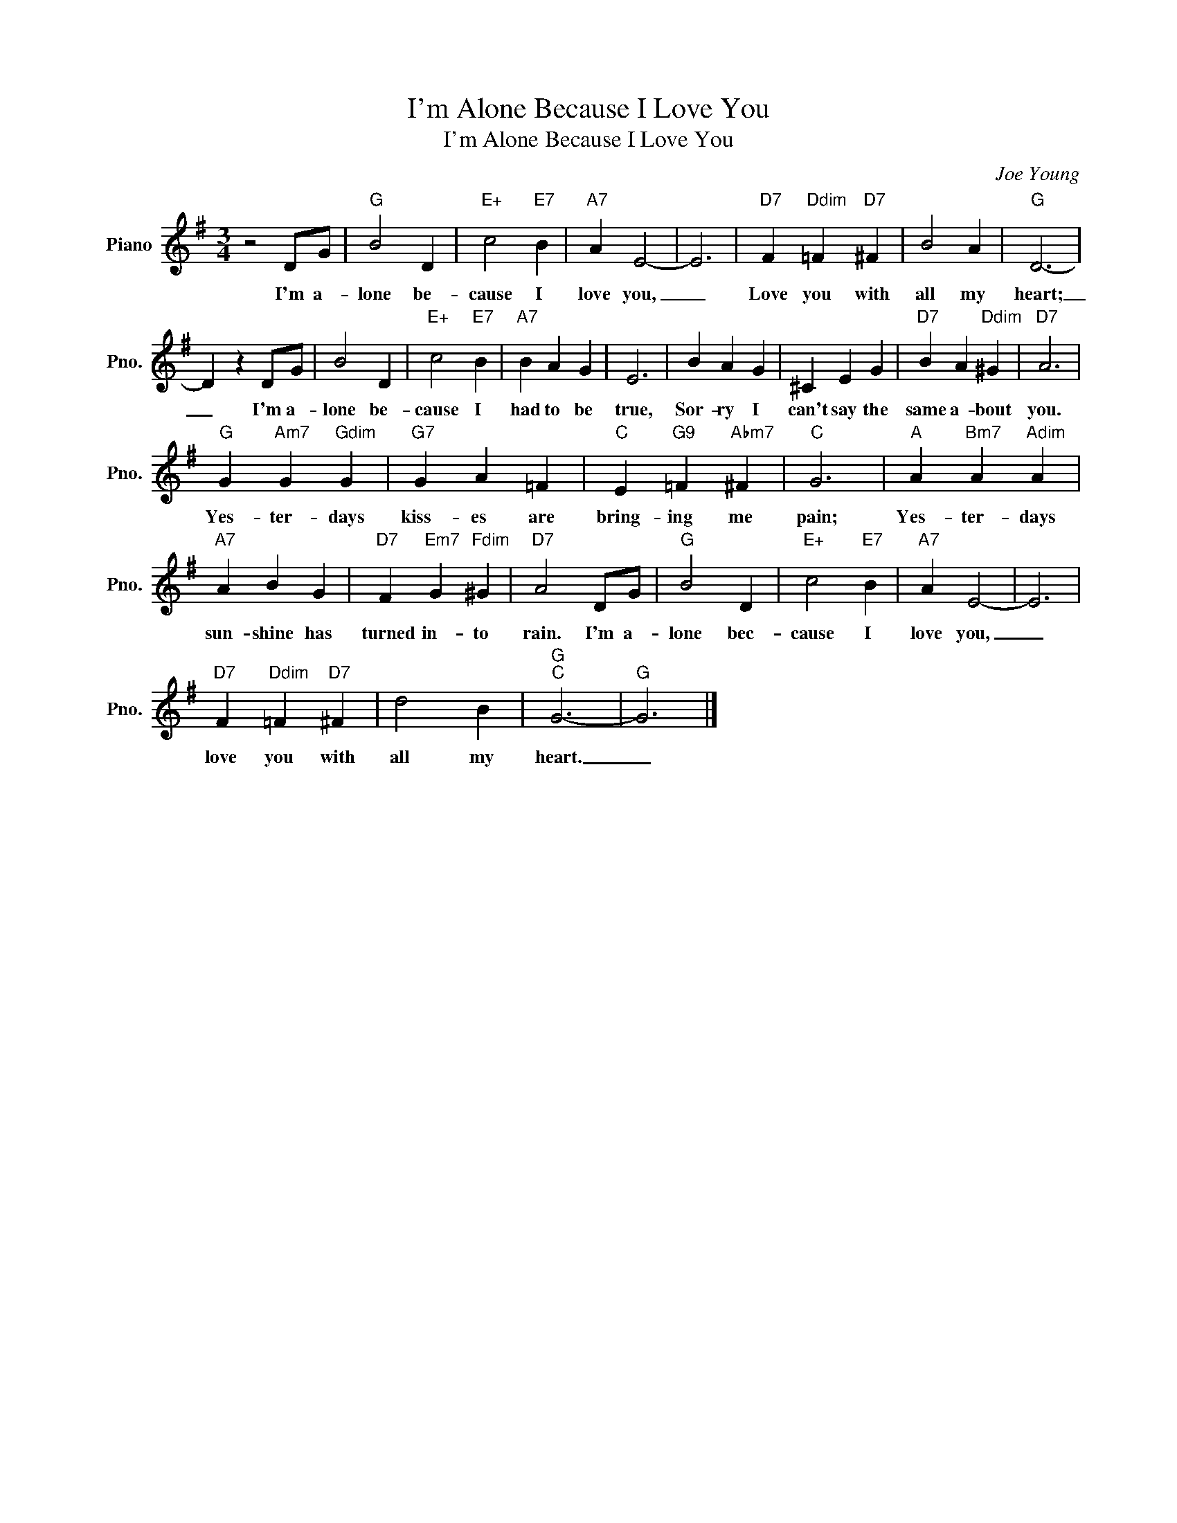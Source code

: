 X:1
T:I'm Alone Because I Love You
T:I'm Alone Because I Love You
C:Joe Young
Z:All Rights Reserved
L:1/4
M:3/4
K:G
V:1 treble nm="Piano" snm="Pno."
%%MIDI program 0
V:1
 z2 D/G/ |"G" B2 D |"E+" c2"E7" B |"A7" A E2- | E3 |"D7" F"Ddim" =F"D7" ^F | B2 A |"G" D3- | %8
w: I'm a-|lone be-|cause I|love you,|_|Love you with|all my|heart;|
 D z D/G/ | B2 D |"E+" c2"E7" B |"A7" B A G | E3 | B A G | ^C E G |"D7" B A"Ddim" ^G |"D7" A3 | %17
w: _ I'm a-|lone be-|cause I|had to be|true,|Sor- ry I|can't say the|same a- bout|you.|
"G" G"Am7" G"Gdim" G |"G7" G A =F |"C" E"G9" =F"Abm7" ^F |"C" G3 |"A" A"Bm7" A"Adim" A | %22
w: Yes- ter- days|kiss- es are|bring- ing me|pain;|Yes- ter- days|
"A7" A B G |"D7" F"Em7" G"Fdim" ^G |"D7" A2 D/G/ |"G" B2 D |"E+" c2"E7" B |"A7" A E2- | E3 | %29
w: sun- shine has|turned in- to|rain. I'm a-|lone bec-|cause I|love you,|_|
"D7" F"Ddim" =F"D7" ^F | d2 B |"G""C" G3- |"G" G3 |] %33
w: love you with|all my|heart.|_|

